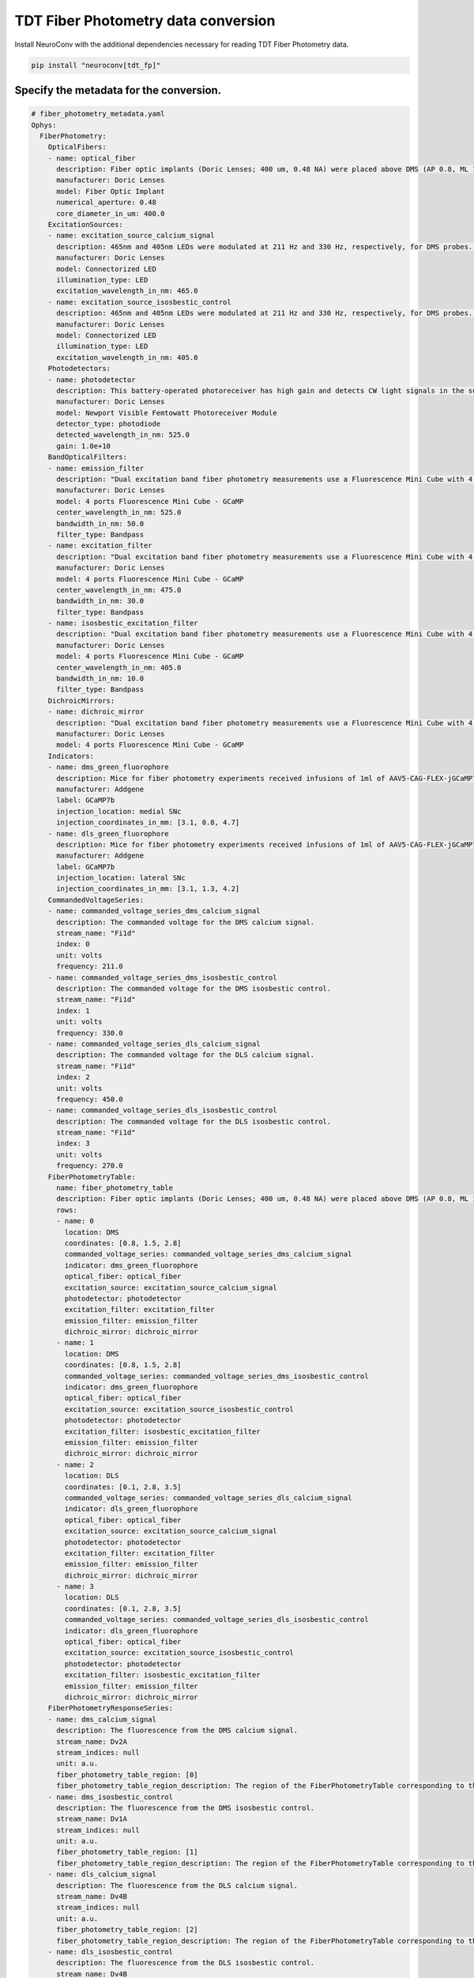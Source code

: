 TDT Fiber Photometry data conversion
------------------------------------

Install NeuroConv with the additional dependencies necessary for reading TDT Fiber Photometry data.

.. code-block:: bash

    pip install "neuroconv[tdt_fp]"

Specify the metadata for the conversion.
~~~~~~~~~~~~~~~~~~~~~~~~~~~~~~~~~~~~~~~~

.. code-block:: yaml

    # fiber_photometry_metadata.yaml
    Ophys:
      FiberPhotometry:
        OpticalFibers:
        - name: optical_fiber
          description: Fiber optic implants (Doric Lenses; 400 um, 0.48 NA) were placed above DMS (AP 0.8, ML 1.5, DV 2.8) and DLS (AP 0.1, ML 2.8, DV 3.5). The DMS implant was placed in the hemisphere receiving a medial SNc viral injection, while the DLS implant was placed in the hemisphere receiving a lateral SNc viral injection. Calcium signals from dopamine terminals in DMS and DLS were recorded during RI30, on the first and last days of RI60/RR20 training as well as on both footshock probes for each mouse. All recordings were done using a fiber photometry rig with optical components from Doric lenses controlled by a real-time processor from Tucker Davis Technologies (TDT; RZ5P). TDT Synapse software was used for data acquisition.
          manufacturer: Doric Lenses
          model: Fiber Optic Implant
          numerical_aperture: 0.48
          core_diameter_in_um: 400.0
        ExcitationSources:
        - name: excitation_source_calcium_signal
          description: 465nm and 405nm LEDs were modulated at 211 Hz and 330 Hz, respectively, for DMS probes. 465nm and 405nm LEDs were modulated at 450 Hz and 270 Hz, respectively for DLS probes. LED currents were adjusted in order to return a voltage between 150-200mV for each signal, were offset by 5 mA, were demodulated using a 4 Hz lowpass frequency filter.
          manufacturer: Doric Lenses
          model: Connectorized LED
          illumination_type: LED
          excitation_wavelength_in_nm: 465.0
        - name: excitation_source_isosbestic_control
          description: 465nm and 405nm LEDs were modulated at 211 Hz and 330 Hz, respectively, for DMS probes. 465nm and 405nm LEDs were modulated at 450 Hz and 270 Hz, respectively for DLS probes. LED currents were adjusted in order to return a voltage between 150-200mV for each signal, were offset by 5 mA, were demodulated using a 4 Hz lowpass frequency filter.
          manufacturer: Doric Lenses
          model: Connectorized LED
          illumination_type: LED
          excitation_wavelength_in_nm: 405.0
        Photodetectors:
        - name: photodetector
          description: This battery-operated photoreceiver has high gain and detects CW light signals in the sub-picowatt to nanowatt range. When used in conjunction with a modulated light source and a lock-in amplifier to reduce the measurement bandwidth, it achieves sensitivity levels in the femtowatt range. Doric offer this Newport product with add-on fiber optic adapter that improves coupling efficiency between the large core, high NA optical fibers used in Fiber Photometry and relatively small detector area. Its output analog voltage (0-5 V) can be monitored with an oscilloscope or with a DAQ board to record the data with a computer.
          manufacturer: Doric Lenses
          model: Newport Visible Femtowatt Photoreceiver Module
          detector_type: photodiode
          detected_wavelength_in_nm: 525.0
          gain: 1.0e+10
        BandOpticalFilters:
        - name: emission_filter
          description: "Dual excitation band fiber photometry measurements use a Fluorescence Mini Cube with 4 ports: one port for the functional fluorescence excitation light, one for the isosbestic excitation, one for the fluorescence detection, and one for the sample. The cube has dichroic mirrors to combine isosbestic and fluorescence excitations and separate the fluorescence emission and narrow bandpass filters limiting the excitation fluorescence spectrum."
          manufacturer: Doric Lenses
          model: 4 ports Fluorescence Mini Cube - GCaMP
          center_wavelength_in_nm: 525.0
          bandwidth_in_nm: 50.0
          filter_type: Bandpass
        - name: excitation_filter
          description: "Dual excitation band fiber photometry measurements use a Fluorescence Mini Cube with 4 ports: one port for the functional fluorescence excitation light, one for the isosbestic excitation, one for the fluorescence detection, and one for the sample. The cube has dichroic mirrors to combine isosbestic and fluorescence excitations and separate the fluorescence emission and narrow bandpass filters limiting the excitation fluorescence spectrum."
          manufacturer: Doric Lenses
          model: 4 ports Fluorescence Mini Cube - GCaMP
          center_wavelength_in_nm: 475.0
          bandwidth_in_nm: 30.0
          filter_type: Bandpass
        - name: isosbestic_excitation_filter
          description: "Dual excitation band fiber photometry measurements use a Fluorescence Mini Cube with 4 ports: one port for the functional fluorescence excitation light, one for the isosbestic excitation, one for the fluorescence detection, and one for the sample. The cube has dichroic mirrors to combine isosbestic and fluorescence excitations and separate the fluorescence emission and narrow bandpass filters limiting the excitation fluorescence spectrum."
          manufacturer: Doric Lenses
          model: 4 ports Fluorescence Mini Cube - GCaMP
          center_wavelength_in_nm: 405.0
          bandwidth_in_nm: 10.0
          filter_type: Bandpass
        DichroicMirrors:
        - name: dichroic_mirror
          description: "Dual excitation band fiber photometry measurements use a Fluorescence Mini Cube with 4 ports: one port for the functional fluorescence excitation light, one for the isosbestic excitation, one for the fluorescence detection, and one for the sample. The cube has dichroic mirrors to combine isosbestic and fluorescence excitations and separate the fluorescence emission and narrow bandpass filters limiting the excitation fluorescence spectrum."
          manufacturer: Doric Lenses
          model: 4 ports Fluorescence Mini Cube - GCaMP
        Indicators:
        - name: dms_green_fluorophore
          description: Mice for fiber photometry experiments received infusions of 1ml of AAV5-CAG-FLEX-jGCaMP7b-WPRE (1.02e13 vg/mL, Addgene, lot 18-429) into lateral SNc (AP 3.1, ML 1.3, DV 4.2) in one hemisphere and medial SNc (AP 3.1, ML 0.8, DV 4.7) in the other. Hemispheres were counterbalanced between mice.
          manufacturer: Addgene
          label: GCaMP7b
          injection_location: medial SNc
          injection_coordinates_in_mm: [3.1, 0.8, 4.7]
        - name: dls_green_fluorophore
          description: Mice for fiber photometry experiments received infusions of 1ml of AAV5-CAG-FLEX-jGCaMP7b-WPRE (1.02e13 vg/mL, Addgene, lot 18-429) into lateral SNc (AP 3.1, ML 1.3, DV 4.2) in one hemisphere and medial SNc (AP 3.1, ML 0.8, DV 4.7) in the other. Hemispheres were counterbalanced between mice.
          manufacturer: Addgene
          label: GCaMP7b
          injection_location: lateral SNc
          injection_coordinates_in_mm: [3.1, 1.3, 4.2]
        CommandedVoltageSeries:
        - name: commanded_voltage_series_dms_calcium_signal
          description: The commanded voltage for the DMS calcium signal.
          stream_name: "Fi1d"
          index: 0
          unit: volts
          frequency: 211.0
        - name: commanded_voltage_series_dms_isosbestic_control
          description: The commanded voltage for the DMS isosbestic control.
          stream_name: "Fi1d"
          index: 1
          unit: volts
          frequency: 330.0
        - name: commanded_voltage_series_dls_calcium_signal
          description: The commanded voltage for the DLS calcium signal.
          stream_name: "Fi1d"
          index: 2
          unit: volts
          frequency: 450.0
        - name: commanded_voltage_series_dls_isosbestic_control
          description: The commanded voltage for the DLS isosbestic control.
          stream_name: "Fi1d"
          index: 3
          unit: volts
          frequency: 270.0
        FiberPhotometryTable:
          name: fiber_photometry_table
          description: Fiber optic implants (Doric Lenses; 400 um, 0.48 NA) were placed above DMS (AP 0.8, ML 1.5, DV 2.8) and DLS (AP 0.1, ML 2.8, DV 3.5). The DMS implant was placed in the hemisphere receiving a medial SNc viral injection, while the DLS implant was placed in the hemisphere receiving a lateral SNc viral injection. Calcium signals from dopamine terminals in DMS and DLS were recorded during RI30, on the first and last days of RI60/RR20 training as well as on both footshock probes for each mouse. All recordings were done using a fiber photometry rig with optical components from Doric lenses controlled by a real-time processor from Tucker Davis Technologies (TDT; RZ5P). TDT Synapse software was used for data acquisition.
          rows:
          - name: 0
            location: DMS
            coordinates: [0.8, 1.5, 2.8]
            commanded_voltage_series: commanded_voltage_series_dms_calcium_signal
            indicator: dms_green_fluorophore
            optical_fiber: optical_fiber
            excitation_source: excitation_source_calcium_signal
            photodetector: photodetector
            excitation_filter: excitation_filter
            emission_filter: emission_filter
            dichroic_mirror: dichroic_mirror
          - name: 1
            location: DMS
            coordinates: [0.8, 1.5, 2.8]
            commanded_voltage_series: commanded_voltage_series_dms_isosbestic_control
            indicator: dms_green_fluorophore
            optical_fiber: optical_fiber
            excitation_source: excitation_source_isosbestic_control
            photodetector: photodetector
            excitation_filter: isosbestic_excitation_filter
            emission_filter: emission_filter
            dichroic_mirror: dichroic_mirror
          - name: 2
            location: DLS
            coordinates: [0.1, 2.8, 3.5]
            commanded_voltage_series: commanded_voltage_series_dls_calcium_signal
            indicator: dls_green_fluorophore
            optical_fiber: optical_fiber
            excitation_source: excitation_source_calcium_signal
            photodetector: photodetector
            excitation_filter: excitation_filter
            emission_filter: emission_filter
            dichroic_mirror: dichroic_mirror
          - name: 3
            location: DLS
            coordinates: [0.1, 2.8, 3.5]
            commanded_voltage_series: commanded_voltage_series_dls_isosbestic_control
            indicator: dls_green_fluorophore
            optical_fiber: optical_fiber
            excitation_source: excitation_source_isosbestic_control
            photodetector: photodetector
            excitation_filter: isosbestic_excitation_filter
            emission_filter: emission_filter
            dichroic_mirror: dichroic_mirror
        FiberPhotometryResponseSeries:
        - name: dms_calcium_signal
          description: The fluorescence from the DMS calcium signal.
          stream_name: Dv2A
          stream_indices: null
          unit: a.u.
          fiber_photometry_table_region: [0]
          fiber_photometry_table_region_description: The region of the FiberPhotometryTable corresponding to the DMS calcium signal.
        - name: dms_isosbestic_control
          description: The fluorescence from the DMS isosbestic control.
          stream_name: Dv1A
          stream_indices: null
          unit: a.u.
          fiber_photometry_table_region: [1]
          fiber_photometry_table_region_description: The region of the FiberPhotometryTable corresponding to the DMS isosbestic control.
        - name: dls_calcium_signal
          description: The fluorescence from the DLS calcium signal.
          stream_name: Dv4B
          stream_indices: null
          unit: a.u.
          fiber_photometry_table_region: [2]
          fiber_photometry_table_region_description: The region of the FiberPhotometryTable corresponding to the DLS calcium signal.
        - name: dls_isosbestic_control
          description: The fluorescence from the DLS isosbestic control.
          stream_name: Dv4B
          stream_indices: null
          unit: a.u.
          fiber_photometry_table_region: [3]
          fiber_photometry_table_region_description: The region of the FiberPhotometryTable corresponding to the DLS isosbestic control.



Convert TDT Fiber Photometry data to NWB
~~~~~~~~~~~~~~~~~~~~~~~~~~~~~~~~~~~~~~~~~~~~~~~~~~~~~~~~~

Convert TDT Fiber Photometry data to NWB using
:py:class:`~neuroconv.datainterfaces.ophys.tdt_fp.tdtfiberphotometrydatainterface.TDTFiberPhotometryInterface`.

.. code-block:: python

    >>> from datetime import datetime
    >>> from pathlib import Path
    >>> from zoneinfo import ZoneInfo

    >>> from neuroconv.datainterfaces import TDTFiberPhotometryInterface
    >>> from neuroconv.utils import dict_deep_update, load_dict_from_file

    >>> folder_path = OPHYS_DATA_PATH / "fiber_photometry_datasets" / "TDT" / "Photo_249_391-200721-120136_stubbed"
    >>> LOCAL_PATH = Path(".") # Path to neuroconv
    >>> editable_metadata_path = LOCAL_PATH / "tests" / "test_on_data" / "ophys" / "fiber_photometry_metadata.yaml"

    >>> interface = TDTFiberPhotometryInterface(folder_path=folder_path, verbose=False)
    >>> metadata = interface.get_metadata()
    >>> metadata["NWBFile"]["session_start_time"] = datetime.now(tz=ZoneInfo("US/Pacific"))
    >>> editable_metadata = load_dict_from_file(editable_metadata_path)
    >>> metadata = dict_deep_update(metadata, editable_metadata)

    >>> # Choose a path for saving the nwb file and run the conversion
    >>> nwbfile_path =  f"{path_to_save_nwbfile}"
    >>> # t1 and t2 are optional arguments to specify the start and end times for the conversion
    >>> interface.run_conversion(nwbfile_path=nwbfile_path, metadata=metadata, t1=0.0, t2=1.0)
